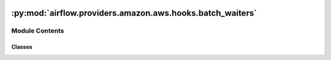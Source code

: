  .. Licensed to the Apache Software Foundation (ASF) under one
    or more contributor license agreements.  See the NOTICE file
    distributed with this work for additional information
    regarding copyright ownership.  The ASF licenses this file
    to you under the Apache License, Version 2.0 (the
    "License"); you may not use this file except in compliance
    with the License.  You may obtain a copy of the License at

 ..   http://www.apache.org/licenses/LICENSE-2.0

 .. Unless required by applicable law or agreed to in writing,
    software distributed under the License is distributed on an
    "AS IS" BASIS, WITHOUT WARRANTIES OR CONDITIONS OF ANY
    KIND, either express or implied.  See the License for the
    specific language governing permissions and limitations
    under the License.

:py:mod:`airflow.providers.amazon.aws.hooks.batch_waiters`
==========================================================

.. py:module:: airflow.providers.amazon.aws.hooks.batch_waiters

.. autoapi-nested-parse::

   AWS Batch service waiters.

   .. seealso::

       - https://boto3.amazonaws.com/v1/documentation/api/latest/guide/clients.html#waiters
       - https://github.com/boto/botocore/blob/develop/botocore/waiter.py



Module Contents
---------------

Classes
~~~~~~~

.. autoapisummary::

   airflow.providers.amazon.aws.hooks.batch_waiters.BatchWaitersHook




.. py:class:: BatchWaitersHook(*args, waiter_config = None, **kwargs)


   Bases: :py:obj:`airflow.providers.amazon.aws.hooks.batch_client.BatchClientHook`

   A utility to manage waiters for AWS Batch services.

   .. code-block:: python

       import random
       from airflow.providers.amazon.aws.operators.batch_waiters import BatchWaiters

       # to inspect default waiters
       waiters = BatchWaiters()
       config = waiters.default_config  # type: Dict
       waiter_names = waiters.list_waiters()  # -> ["JobComplete", "JobExists", "JobRunning"]

       # The default_config is a useful stepping stone to creating custom waiters, e.g.
       custom_config = waiters.default_config  # this is a deepcopy
       # modify custom_config['waiters'] as necessary and get a new instance:
       waiters = BatchWaiters(waiter_config=custom_config)
       waiters.waiter_config  # check the custom configuration (this is a deepcopy)
       waiters.list_waiters()  # names of custom waiters

       # During the init for BatchWaiters, the waiter_config is used to build a waiter_model;
       # and note that this only occurs during the class init, to avoid any accidental mutations
       # of waiter_config leaking into the waiter_model.
       waiters.waiter_model  # -> botocore.waiter.WaiterModel object

       # The waiter_model is combined with the waiters.client to get a specific waiter
       # and the details of the config on that waiter can be further modified without any
       # accidental impact on the generation of new waiters from the defined waiter_model, e.g.
       waiters.get_waiter("JobExists").config.delay  # -> 5
       waiter = waiters.get_waiter("JobExists")  # -> botocore.waiter.Batch.Waiter.JobExists object
       waiter.config.delay = 10
       waiters.get_waiter("JobExists").config.delay  # -> 5 as defined by waiter_model

       # To use a specific waiter, update the config and call the `wait()` method for jobId, e.g.
       waiter = waiters.get_waiter("JobExists")  # -> botocore.waiter.Batch.Waiter.JobExists object
       waiter.config.delay = random.uniform(1, 10)  # seconds
       waiter.config.max_attempts = 10
       waiter.wait(jobs=[jobId])

   .. seealso::

       - https://www.2ndwatch.com/blog/use-waiters-boto3-write/
       - https://github.com/boto/botocore/blob/develop/botocore/waiter.py
       - https://boto3.amazonaws.com/v1/documentation/api/latest/reference/services/ec2.html#waiters
       - https://github.com/boto/botocore/tree/develop/botocore/data/ec2/2016-11-15
       - https://github.com/boto/botocore/issues/1915

   :param waiter_config:  a custom waiter configuration for AWS Batch services

   :param aws_conn_id: connection id of AWS credentials / region name. If None,
       credential boto3 strategy will be used
       (https://boto3.amazonaws.com/v1/documentation/api/latest/guide/configuration.html).

   :param region_name: region name to use in AWS client.
       Override the AWS region in connection (if provided)

   .. py:property:: default_config
      :type: dict

      An immutable default waiter configuration.

      :return: a waiter configuration for AWS Batch services


   .. py:property:: waiter_config
      :type: dict

      An immutable waiter configuration for this instance; a ``deepcopy`` is returned by this property.

      During the init for BatchWaiters, the waiter_config is used to build a
      waiter_model and this only occurs during the class init, to avoid any
      accidental mutations of waiter_config leaking into the waiter_model.

      :return: a waiter configuration for AWS Batch services


   .. py:property:: waiter_model
      :type: botocore.waiter.WaiterModel

      A configured waiter model used to generate waiters on AWS Batch services.

      :return: a waiter model for AWS Batch services


   .. py:method:: get_waiter(waiter_name, _ = None, deferrable = False, client=None)

      Get an AWS Batch service waiter, using the configured ``.waiter_model``.

      The ``.waiter_model`` is combined with the ``.client`` to get a specific waiter and
      the properties of that waiter can be modified without any accidental impact on the
      generation of new waiters from the ``.waiter_model``, e.g.

      .. code-block:: python

          waiters.get_waiter("JobExists").config.delay  # -> 5
          waiter = waiters.get_waiter("JobExists")  # a new waiter object
          waiter.config.delay = 10
          waiters.get_waiter("JobExists").config.delay  # -> 5 as defined by waiter_model

      To use a specific waiter, update the config and call the `wait()` method for jobId, e.g.

      .. code-block:: python

          import random

          waiter = waiters.get_waiter("JobExists")  # a new waiter object
          waiter.config.delay = random.uniform(1, 10)  # seconds
          waiter.config.max_attempts = 10
          waiter.wait(jobs=[jobId])

      :param waiter_name: The name of the waiter. The name should match
          the name (including the casing) of the key name in the waiter
          model file (typically this is CamelCasing); see ``.list_waiters``.

      :param _: unused, just here to match the method signature in base_aws

      :return: a waiter object for the named AWS Batch service


   .. py:method:: list_waiters()

      List the waiters in a waiter configuration for AWS Batch services.

      :return: waiter names for AWS Batch services


   .. py:method:: wait_for_job(job_id, delay = None, get_batch_log_fetcher = None)

      Wait for Batch job to complete.

      This assumes that the ``.waiter_model`` is configured using some
      variation of the ``.default_config`` so that it can generate waiters
      with the following names: "JobExists", "JobRunning" and "JobComplete".

      :param job_id: a Batch job ID

      :param delay:  A delay before polling for job status

      :param get_batch_log_fetcher: A method that returns batch_log_fetcher of
          type AwsTaskLogFetcher or None when the CloudWatch log stream hasn't been created yet.

      :raises: AirflowException

      .. note::
          This method adds a small random jitter to the ``delay`` (+/- 2 sec, >= 1 sec).
          Using a random interval helps to avoid AWS API throttle limits when many
          concurrent tasks request job-descriptions.

          It also modifies the ``max_attempts`` to use the ``sys.maxsize``,
          which allows Airflow to manage the timeout on waiting.

